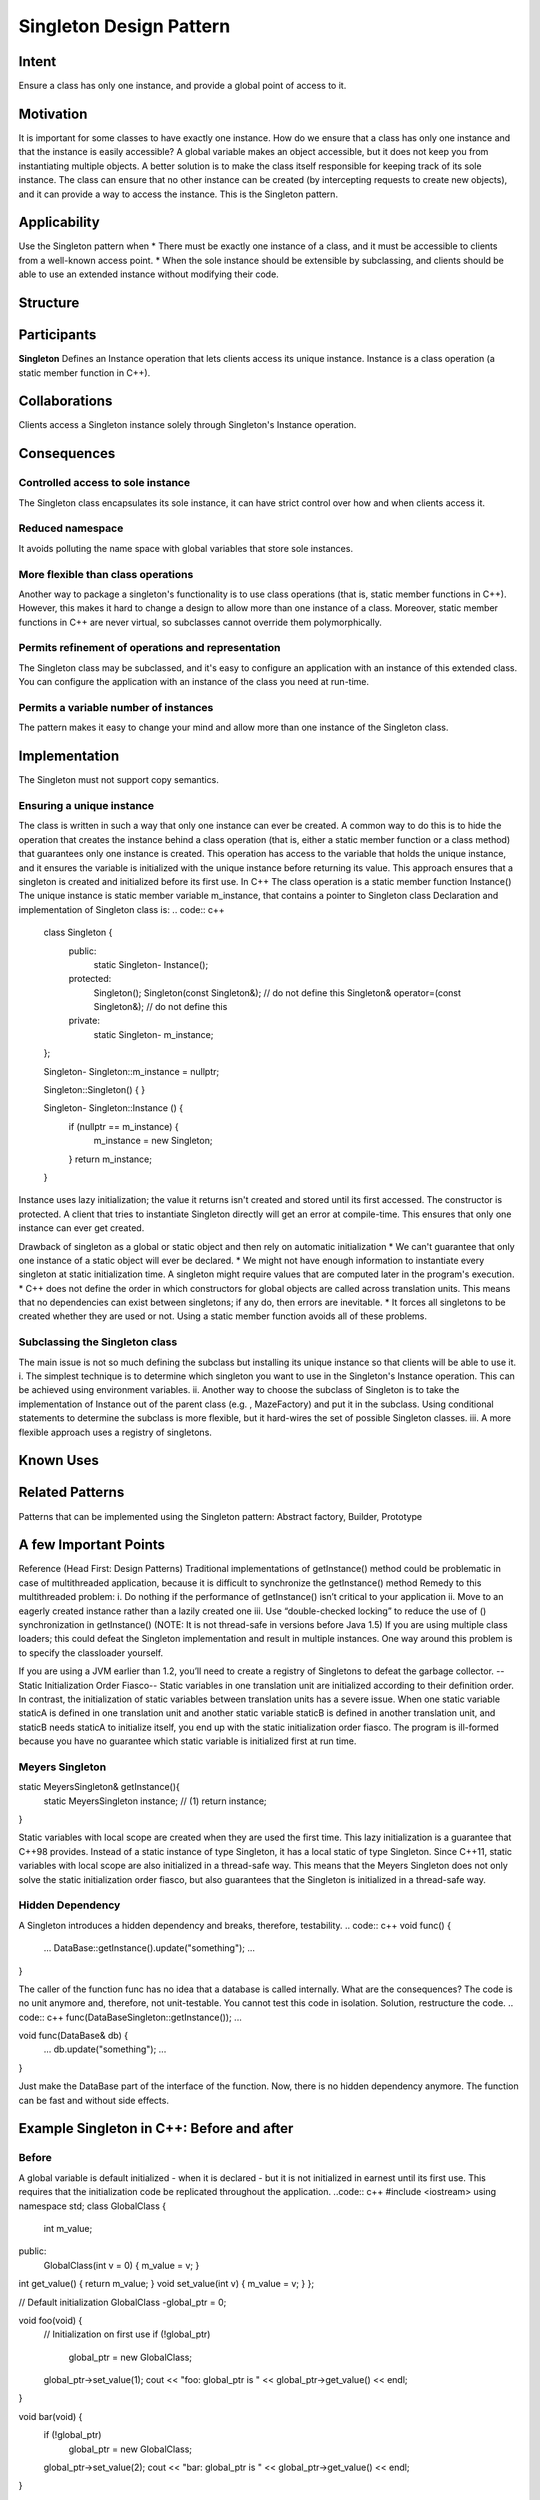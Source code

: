 
Singleton Design Pattern
========================

Intent
------
Ensure a class has only one instance, and provide a global point of access to it.


Motivation
----------
It is important for some classes to have exactly one instance.
How do we ensure that a class has only one instance and that the instance is easily accessible? 
A global variable makes an object accessible, but it does not keep you from instantiating multiple objects.
A better solution is to make the class itself responsible for keeping track of its sole instance.
The class can ensure that no other instance can be created (by intercepting requests to create new objects), and it can provide a way to access the instance. 
This is the Singleton pattern.


Applicability
-------------
Use the Singleton pattern when
* There must be exactly one instance of a class, and it must be accessible to clients from a well-known access point.
* When the sole instance should be extensible by subclassing, and clients should be able to use an extended instance without modifying their code.


Structure
---------

.. image:: structure.png
	:alt:	Singleton Structure


Participants
------------
**Singleton**
Defines an Instance operation that lets clients access its unique instance. Instance is a class operation (a static member function in C++).


Collaborations
--------------
Clients access a Singleton instance solely through Singleton's Instance operation.


Consequences
------------

Controlled access to sole instance
^^^^^^^^^^^^^^^^^^^^^^^^^^^^^^^^^^
The Singleton class encapsulates its sole instance, it can have strict control over how and when clients access it.

Reduced namespace
^^^^^^^^^^^^^^^^^
It avoids polluting the name space with global variables that store sole instances.

More flexible than class operations
^^^^^^^^^^^^^^^^^^^^^^^^^^^^^^^^^^^
Another way to package a singleton's functionality is to use class operations (that is, static member functions in C++).
However, this makes it hard to change a design to allow more than one instance of a class.
Moreover, static member functions in C++ are never virtual, so subclasses cannot override them polymorphically.

Permits refinement of operations and representation
^^^^^^^^^^^^^^^^^^^^^^^^^^^^^^^^^^^^^^^^^^^^^^^^^^^
The Singleton class may be subclassed, and it's easy to configure an application with an instance of this extended class. 
You can configure the application with an instance of the class you need at run-time.

Permits a variable number of instances
^^^^^^^^^^^^^^^^^^^^^^^^^^^^^^^^^^^^^^
The pattern makes it easy to change your mind and allow more than one instance of the Singleton class.


Implementation
--------------
The Singleton must not support copy semantics.

Ensuring a unique instance
^^^^^^^^^^^^^^^^^^^^^^^^^^
The class is written in such a way that only one instance can ever be created.
A common way to do this is to hide the operation that creates the instance behind a class operation (that is, either a static member function or a class method) that guarantees only one instance is created. This operation has access to the variable that holds the unique instance, and it ensures the variable is initialized with the unique instance before returning its value. This approach ensures that a singleton is created and initialized before its first use.
In C++
The class operation is a static member function Instance()
The unique instance is static member variable m_instance, that contains a pointer to Singleton class
Declaration and implementation of Singleton class is:
.. code:: c++
	class Singleton {
		public:
			static Singleton-	Instance();
		protected:
			Singleton();
			Singleton(const Singleton&);		    // do not define this
			Singleton& operator=(const Singleton&); // do not define this
		private:
			static Singleton-	m_instance;
	};

	Singleton- Singleton::m_instance = nullptr;

	Singleton::Singleton() {	}

	Singleton- Singleton::Instance () {
		if (nullptr == m_instance) {
			m_instance = new Singleton;
		}
		return m_instance;
	}

Instance uses lazy initialization; the value it returns isn't created and stored until its first accessed.
The constructor is protected. A client that tries to instantiate Singleton directly will get an error at compile-time. 
This ensures that only one instance can ever get created.

Drawback of singleton as a global or static object and then rely on automatic initialization
* We can't guarantee that only one instance of a static object will ever be declared.
* We might not have enough information to instantiate every singleton at static initialization time. A singleton might require values that are computed later in the program's execution.
* C++ does not define the order in which constructors for global objects are called across translation units. This means that no dependencies can exist between singletons; if any do, then errors are inevitable.
* It forces all singletons to be created whether they are used or not.
Using a static member function avoids all of these problems.

Subclassing the Singleton class
^^^^^^^^^^^^^^^^^^^^^^^^^^^^^^^
The main issue is not so much defining the subclass but installing its unique instance so that clients will be able to use it.
i.	The simplest technique is to determine which singleton you want to use in the Singleton's Instance operation. This can be achieved using environment variables.
ii.	Another way to choose the subclass of Singleton is to take the implementation of Instance out of the parent class (e.g. , MazeFactory) and put it in the subclass. Using conditional statements to determine the subclass is more flexible, but it hard-wires the set of possible Singleton classes. 
iii.	A more flexible approach uses a registry of singletons.

.. code:: c++
	Singleton - Singleton::instance() {
		if(nullptr == instance) {
			const char - instance_type = getenv("SINGLETON_TYPE");

			if(0 == strcmp(instance_type, "SingletonType_1")) {
				instance = new SingletonType_1;
			}
			else if(0 == strcmp(instance_type, "SingletonType_2")) {
				instance = new SingletonType_2;
			}
			else if(0 == strcmp(instance_type, "SingletonType_3")) {
				instance = new SingletonType_3;
			}
			else {
				instance = new Singleton;
			}

			return instance;
		}
	}


Known Uses
----------

Related Patterns
----------------

Patterns that can be implemented using the Singleton pattern:
Abstract factory, Builder, Prototype

A few Important Points
----------------------

Reference (Head First: Design Patterns)
Traditional implementations of getInstance() method could be problematic in case of multithreaded application, because it is difficult to synchronize the getInstance() method
Remedy to this multithreaded problem:
i.	Do nothing if the performance of getInstance() isn’t critical to your application
ii.	Move to an eagerly created instance rather than a lazily created one
iii.	Use “double-checked locking” to reduce the use of () synchronization in getInstance()
(NOTE: It is not thread-safe in versions before Java 1.5)
If you are using multiple class loaders; this could defeat the Singleton implementation and result in multiple instances. One way around this problem is to specify the classloader yourself.

If you are using a JVM earlier than 1.2, you’ll need to create a registry of Singletons to defeat the garbage collector.
--Static Initialization Order Fiasco--
Static variables in one translation unit are initialized according to their definition order. In contrast, the initialization of static variables between translation units has a severe issue. When one static variable staticA is defined in one translation unit and another static variable staticB is defined in another translation unit, and staticB needs staticA to initialize itself, you end up with the static initialization order fiasco. The program is ill-formed because you have no guarantee which static variable is initialized first at run time.


Meyers Singleton
^^^^^^^^^^^^^^^^
.. code:: c++
static MeyersSingleton& getInstance(){
	  static MeyersSingleton instance;		// (1)
	  return instance;
}

Static variables with local scope are created when they are used the first time. This lazy initialization is a guarantee that C++98 provides.
Instead of a static instance of type Singleton, it has a local static of type Singleton.
Since C++11, static variables with local scope are also initialized in a thread-safe way. This means that the Meyers Singleton does not only solve the static initialization order fiasco, but also guarantees that the Singleton is initialized in a thread-safe way.

Hidden Dependency
^^^^^^^^^^^^^^^^^
A Singleton introduces a hidden dependency and breaks, therefore, testability.
.. code:: c++
void func() {
   ...
   DataBase::getInstance().update("something");
   ...
}

The caller of the function func has no idea that a database is called internally. What are the consequences? The code is no unit anymore and, therefore, not unit-testable. You cannot test this code in isolation.
Solution, restructure the code.
.. code:: c++
func(DataBaseSingleton::getInstance());
...

void func(DataBase& db) {
   ...
   db.update("something");
   ...
}

Just make the DataBase part of the interface of the function. Now, there is no hidden dependency anymore. The function can be fast and without side effects.


Example Singleton in C++: Before and after
------------------------------------------

Before
^^^^^^
A global variable is default initialized - when it is declared - but it is not initialized in earnest until its first use. This requires that the initialization code be replicated throughout the application.
..code:: c++
#include <iostream>
using namespace std;
class GlobalClass {
		  int m_value;
public:
		  GlobalClass(int v = 0)	{        m_value = v;          }
int get_value()		{        return m_value;      }
void set_value(int v)	{        m_value = v;          }
};
 
// Default initialization
GlobalClass -global_ptr = 0;
 
void foo(void) {
		  // Initialization on first use
		  if (!global_ptr)
				   global_ptr = new GlobalClass;
				  
		  global_ptr->set_value(1);
		  cout << "foo: global_ptr is " << global_ptr->get_value() << endl;
}
 
void bar(void) {
		  if (!global_ptr)
				   global_ptr = new GlobalClass;
		  global_ptr->set_value(2);
		  cout << "bar: global_ptr is " << global_ptr->get_value() << endl;
}
 
int main() {
		  if (!global_ptr)
				   global_ptr = new GlobalClass;
		  cout << "main: global_ptr is " << global_ptr->get_value() << endl;
		  foo();
		  bar();
}
 
Output::
main: global_ptr is 0
foo: global_ptr is 1
bar: global_ptr is 2

After
^^^^^
Make the class responsible for its own global pointer and "initialization on first use" (by using a private static pointer and a public static accessor method). The client uses only the public accessor method.
.. code:: c++
#include <iostream>
using namespace std;
 
class GlobalClass {
	int m_value;
	static GlobalClass -s_instance;
	GlobalClass(int v = 0)	{ m_value = v; }
		 
public:
	int get_value()		{ return m_value; }
	void set_value(int v)	{ m_value = v; }
	static GlobalClass -instance() {
		if (!s_instance)
			s_instance = new GlobalClass;
		return s_instance;
	}
};
 
// Allocating and initializing GlobalClass's
// static data member.  The pointer is being allocated - not the object itself.
GlobalClass -GlobalClass::s_instance = nullptr;
 
void foo(void) {
		  GlobalClass::instance()->set_value(1);
		  cout << "foo: global_ptr is " << GlobalClass::instance()->get_value() << endl;
}
 
void bar(void) {
		  GlobalClass::instance()->set_value(2);
		  cout << "bar: global_ptr is " << GlobalClass::instance()->get_value() << endl;
}
 
int main() {
		  cout << "main: global_ptr is " << GlobalClass::instance()->get_value() << endl;
		  foo();
		  bar();
		 
		  return 0;
}
 
Output::
main: global_ptr is 0
foo: global_ptr is 1
bar: global_ptr is 2

References
----------
Book: Design Patterns Elements of Reusable Object-Oriented Software
Book: Head First: Design Patterns
https://sourcemaking.com/design_patterns/singleton
https://www.modernescpp.com/index.php/creational-patterns-singleton
http://www.modernescpp.com/index.php/singleton-pros-and-cons
